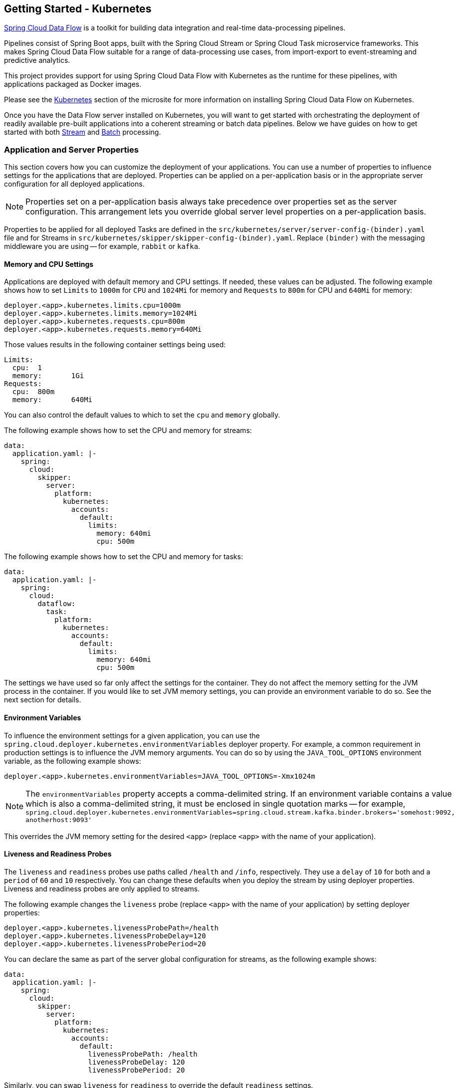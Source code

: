[[getting-started-kubernetes]]
== Getting Started - Kubernetes

https://cloud.spring.io/spring-cloud-dataflow/[Spring Cloud Data Flow] is a toolkit for building data integration and real-time data-processing pipelines.

Pipelines consist of Spring Boot apps, built with the Spring Cloud Stream or Spring Cloud Task microservice frameworks.
This makes Spring Cloud Data Flow suitable for a range of data-processing use cases, from import-export to event-streaming and predictive analytics.

This project provides support for using Spring Cloud Data Flow with Kubernetes as the runtime for these pipelines, with applications packaged as Docker images.

Please see the link:https://dataflow.spring.io/docs/installation/kubernetes/[Kubernetes] section of the microsite for more information on installing Spring Cloud Data Flow on Kubernetes.

Once you have the Data Flow server installed on Kubernetes, you will want to get started with orchestrating the deployment of readily available pre-built applications into a coherent streaming or batch data pipelines. Below we have guides on how to get started with both link:https://dataflow.spring.io/docs/stream-developer-guides/[Stream] and link:https://dataflow.spring.io/docs/batch-developer-guides/[Batch] processing.

=== Application and Server Properties

This section covers how you can customize the deployment of your applications. You can use a number of properties to influence settings for the applications that are deployed. Properties can be applied on a per-application basis or in the appropriate server configuration for all deployed applications.

NOTE: Properties set on a per-application basis always take precedence over properties set as the server configuration. This arrangement lets you override global server level properties on a per-application basis.

Properties to be applied for all deployed Tasks are defined in the `src/kubernetes/server/server-config-(binder).yaml` file and for Streams in `src/kubernetes/skipper/skipper-config-(binder).yaml`. Replace `(binder)` with the messaging middleware you are using -- for example, `rabbit` or `kafka`.

==== Memory and CPU Settings

Applications are deployed with default memory and CPU settings. If needed, these values can be adjusted. The following example shows how to set `Limits` to `1000m` for `CPU` and `1024Mi` for memory and `Requests` to `800m` for CPU and `640Mi` for memory:

====
[source]
----
deployer.<app>.kubernetes.limits.cpu=1000m
deployer.<app>.kubernetes.limits.memory=1024Mi
deployer.<app>.kubernetes.requests.cpu=800m
deployer.<app>.kubernetes.requests.memory=640Mi
----
====

Those values results in the following container settings being used:

====
[source]
----
Limits:
  cpu:	1
  memory:	1Gi
Requests:
  cpu:	800m
  memory:	640Mi
----
====

You can also control the default values to which to set the `cpu` and `memory` globally.

The following example shows how to set the CPU and memory for streams:

====
[source,yaml]
----
data:
  application.yaml: |-
    spring:
      cloud:
        skipper:
          server:
            platform:
              kubernetes:
                accounts:
                  default:
                    limits:
                      memory: 640mi
                      cpu: 500m
----
====

The following example shows how to set the CPU and memory for tasks:

====
[source,yaml]
----
data:
  application.yaml: |-
    spring:
      cloud:
        dataflow:
          task:
            platform:
              kubernetes:
                accounts:
                  default:
                    limits:
                      memory: 640mi
                      cpu: 500m
----
====

The settings we have used so far only affect the settings for the container. They do not affect the memory setting for the JVM process in the container. If you would like to set JVM memory settings, you can provide an environment variable to do so. See the next section for details.

==== Environment Variables

To influence the environment settings for a given application, you can use the `spring.cloud.deployer.kubernetes.environmentVariables` deployer property.
For example, a common requirement in production settings is to influence the JVM memory arguments.
You can do so by using the `JAVA_TOOL_OPTIONS` environment variable, as the following example shows:

====
[source]
----
deployer.<app>.kubernetes.environmentVariables=JAVA_TOOL_OPTIONS=-Xmx1024m
----
====

NOTE: The `environmentVariables` property accepts a comma-delimited string. If an environment variable contains a value
which is also a comma-delimited string, it must be enclosed in single quotation marks -- for example,
`spring.cloud.deployer.kubernetes.environmentVariables=spring.cloud.stream.kafka.binder.brokers='somehost:9092,
anotherhost:9093'`

This overrides the JVM memory setting for the desired `<app>` (replace `<app>` with the name of your application).

[[getting-started-kubernetes-probes]]
==== Liveness and Readiness Probes

The `liveness` and `readiness` probes use paths called `/health` and `/info`, respectively. They use a `delay` of `10` for both and a `period` of `60` and `10` respectively. You can change these defaults when you deploy the stream by using deployer properties. Liveness and readiness probes are only applied to streams.

The following example changes the `liveness` probe (replace `<app>` with the name of your application) by setting deployer properties:

====
[source]
----
deployer.<app>.kubernetes.livenessProbePath=/health
deployer.<app>.kubernetes.livenessProbeDelay=120
deployer.<app>.kubernetes.livenessProbePeriod=20
----
====

You can declare the same as part of the server global configuration for streams, as the following example shows:

====
[source,yaml]
----
data:
  application.yaml: |-
    spring:
      cloud:
        skipper:
          server:
            platform:
              kubernetes:
                accounts:
                  default:
                    livenessProbePath: /health
                    livenessProbeDelay: 120
                    livenessProbePeriod: 20
----
====

Similarly, you can swap `liveness` for `readiness` to override the default `readiness` settings.

By default, port 8080 is used as the probe port. You can change the defaults for both `liveness` and `readiness` probe ports by using deployer properties, as the following example shows:

====
[source]
----
deployer.<app>.kubernetes.readinessProbePort=7000
deployer.<app>.kubernetes.livenessProbePort=7000
----
====

You can declare the same as part of the global configuration for streams, as the following example shows:

====
[source,yaml]
----
data:
  application.yaml: |-
    spring:
      cloud:
        skipper:
          server:
            platform:
              kubernetes:
                accounts:
                  default:
                    readinessProbePort: 7000
                    livenessProbePort: 7000
----
====

[NOTE]
=====
By default, the `liveness` and `readiness` probe paths use Spring Boot 2.x+ actuator endpoints. To use Spring Boot 1.x actuator endpoint paths, you must adjust the `liveness` and `readiness` values, as the following example shows (replace `<app>` with the name of your application):

====
[source]
----
deployer.<app>.kubernetes.livenessProbePath=/health
deployer.<app>.kubernetes.readinessProbePath=/info
----
====

To automatically set both `liveness` and `readiness` endpoints on a per-application basis to the default Spring Boot 1.x paths, you can set the following property:

====
[source]
----
deployer.<app>.kubernetes.bootMajorVersion=1
----
====

=====

You can access secured probe endpoints by using credentials stored in a https://kubernetes.io/docs/concepts/configuration/secret/[Kubernetes secret]. You can use an existing secret, provided the credentials are contained under the `credentials` key name of the secret's `data` block. You can configure probe authentication on a per-application basis. When enabled, it is applied to both the `liveness` and `readiness` probe endpoints by using the same credentials and authentication type. Currently, only `Basic` authentication is supported.

To create a new secret:

. Generate the base64 string with the credentials used to access the secured probe endpoints.
+
Basic authentication encodes a username and password as a base64 string in the format of `username:password`.
+
The following example (which includes output and in which you should replace `user` and `pass` with your values) shows how to generate a base64 string:
+
====
[source,shell]
----
$ echo -n "user:pass" | base64
dXNlcjpwYXNz
----
====

. With the encoded credentials, create a file (for example, `myprobesecret.yml`) with the following contents:
+
====
[source]
----
apiVersion: v1
kind: Secret
metadata:
  name: myprobesecret
type: Opaque
data:
  credentials: GENERATED_BASE64_STRING
----
====

. Replace `GENERATED_BASE64_STRING` with the base64-encoded value generated earlier.

. Create the secret by using `kubectl`, as the following example shows:
+
====
[source,shell]
----
$ kubectl create -f ./myprobesecret.yml
secret "myprobesecret" created
----
====

. Set the following deployer properties to use authentication when accessing probe endpoints, as the following example shows:
+
====
[source]
----
deployer.<app>.kubernetes.probeCredentialsSecret=myprobesecret
----
====
+
Replace `<app>` with the name of the application to which to apply authentication.

==== Using `SPRING_APPLICATION_JSON`

You can use a `SPRING_APPLICATION_JSON` environment variable to set Data Flow server properties (including the configuration of maven repository settings) that are common across all of the Data Flow server implementations. These settings go at the server level in the container `env` section of a deployment YAML. The following example shows how to do so:

====
[source,options=nowrap]
----
env:
- name: SPRING_APPLICATION_JSON
  value: "{ \"maven\": { \"local-repository\": null, \"remote-repositories\": { \"repo1\": { \"url\": \"https://repo.spring.io/libs-snapshot\"} } } }"
----
====

==== Private Docker Registry

You can pull Docker images from a private registry on a per-application basis. First, you must create a secret in the cluster. Follow the https://kubernetes.io/docs/tasks/configure-pod-container/pull-image-private-registry/[Pull an Image from a Private Registry] guide to create the secret.

Once you have created the secret, you can use the `imagePullSecret` property to set the secret to use, as the following example shows:

====
[source]
----
deployer.<app>.kubernetes.imagePullSecret=mysecret
----
====

Replace `<app>` with the name of your application and `mysecret` with the name of the secret you created earlier.

You can also configure the image pull secret at the global server level.

The following example shows how to do so for streams:

====
[source,yaml]
----
data:
  application.yaml: |-
    spring:
      cloud:
        skipper:
          server:
            platform:
              kubernetes:
                accounts:
                  default:
                    imagePullSecret: mysecret
----
====

The following example shows how to do so for tasks:

====
[source,yaml]
----
data:
  application.yaml: |-
    spring:
      cloud:
        dataflow:
          task:
            platform:
              kubernetes:
                accounts:
                  default:
                    imagePullSecret: mysecret
----
====

Replace `mysecret` with the name of the secret you created earlier.

==== Annotations

You can add annotations to Kubernetes objects on a per-application basis. The supported object types are pod `Deployment`, `Service`, and `Job`. Annotations are defined in a `key:value` format, allowing for multiple annotations separated by a comma. For more information and use cases on annotations, see https://kubernetes.io/docs/concepts/overview/working-with-objects/annotations/[Annotations].

The following example shows how you can configure applications to use annotations:

====
[source,options=nowrap]
----
deployer.<app>.kubernetes.podAnnotations=annotationName:annotationValue
deployer.<app>.kubernetes.serviceAnnotations=annotationName:annotationValue,annotationName2:annotationValue2
deployer.<app>.kubernetes.jobAnnotations=annotationName:annotationValue
----
====

Replace `<app>` with the name of your application and the value of your annotations.

==== Entry Point Style

An entry point style affects how application properties are passed to the container to be deployed. Currently, three styles are supported:

* `exec` (default): Passes all application properties and command line arguments in the deployment request as container arguments. Application properties are transformed into the format of `--key=value`.
* `shell`: Passes all application properties as environment variables. Command line arguments from the deployment request are not converted into environment variables nor set on the container. Application properties are transformed into an uppercase string and `.` characters are replaced with `_`.
* `boot`: Creates an environment variable called `SPRING_APPLICATION_JSON` that contains a JSON representation of all application properties. Command line arguments from the deployment request are set as container args.

NOTE: In all cases, environment variables defined at the server-level configuration and on a per-application basis are set onto the container as is.

You can configure applications as follows:

====
[source,options=nowrap]
----
deployer.<app>.kubernetes.entryPointStyle=<Entry Point Style>
----
====

Replace `<app>` with the name of your application and `<Entry Point Style>` with your desired entry point style.

You can also configure the entry point style at the global server level.

The following example shows how to do so for streams:

====
[source,yaml]
----
data:
  application.yaml: |-
    spring:
      cloud:
        skipper:
          server:
            platform:
              kubernetes:
                accounts:
                  default:
                    entryPointStyle: entryPointStyle
----
====

The following example shows how to do so for tasks:

====
[source,yaml]
----
data:
  application.yaml: |-
    spring:
      cloud:
        dataflow:
          task:
            platform:
              kubernetes:
                accounts:
                  default:
                    entryPointStyle: entryPointStyle
----
====

Replace `entryPointStye` with the desired entry point style.

You should choose an Entry Point Style of either `exec` or `shell`, to correspond to how the `ENTRYPOINT` syntax is defined in the container's `Dockerfile`. For more information and uses cases on `exec` versus `shell`, see the https://docs.docker.com/engine/reference/builder/#entrypoint[ENTRYPOINT] section of the Docker documentation.

Using the `boot` entry point style corresponds to using the `exec` style `ENTRYPOINT`. Command line arguments from the deployment request are passed to the container, with the addition of application properties being mapped into the `SPRING_APPLICATION_JSON` environment variable rather than command line arguments.

NOTE: When you use the `boot` Entry Point Style, the `deployer.<app>.kubernetes.environmentVariables` property must not contain `SPRING_APPLICATION_JSON`.

==== Deployment Service Account

You can configure a custom service account for application deployments through properties. You can use an existing service account or create a new one. One way to create a service account is by using `kubectl`, as the following example shows:

====
[source,shell]
----
$ kubectl create serviceaccount myserviceaccountname
serviceaccount "myserviceaccountname" created
----
====

Then you can configure individual applications as follows:

====
[source,options=nowrap]
----
deployer.<app>.kubernetes.deploymentServiceAccountName=myserviceaccountname
----
====

Replace `<app>` with the name of your application and `myserviceaccountname` with your service account name.

You can also configure the service account name at the global server level.

The following example shows how to do so for streams:

====
[source,yaml]
----
data:
  application.yaml: |-
    spring:
      cloud:
        skipper:
          server:
            platform:
              kubernetes:
                accounts:
                  default:
                    deploymentServiceAccountName: myserviceaccountname
----
====

The following example shows how to do so for tasks:

====
[source,yaml]
----
data:
  application.yaml: |-
    spring:
      cloud:
        dataflow:
          task:
            platform:
              kubernetes:
                accounts:
                  default:
                    deploymentServiceAccountName: myserviceaccountname
----
====

Replace `myserviceaccountname` with the service account name to be applied to all deployments.

==== Image Pull Policy

An image pull policy defines when a Docker image should be pulled to the local registry. Currently, three policies are supported:

* `IfNotPresent` (default): Do not pull an image if it already exists.
* `Always`: Always pull the image regardless of whether it already exists.
* `Never`: Never pull an image. Use only an image that already exists.

The following example shows how you can individually configure applications:

====
[source,options=nowrap]
----
deployer.<app>.kubernetes.imagePullPolicy=Always
----
====

Replace `<app>` with the name of your application and `Always` with your desired image pull policy.

You can configure an image pull policy at the global server level.

The following example shows how to do so for streams:

====
[source,yaml]
----
data:
  application.yaml: |-
    spring:
      cloud:
        skipper:
          server:
            platform:
              kubernetes:
                accounts:
                  default:
                    imagePullPolicy: Always
----
====

The following example shows how to do so for tasks:

====
[source,yaml]
----
data:
  application.yaml: |-
    spring:
      cloud:
        dataflow:
          task:
            platform:
              kubernetes:
                accounts:
                  default:
                    imagePullPolicy: Always
----
====

Replace `Always` with your desired image pull policy.

==== Deployment Labels

You can set custom labels on objects related to https://kubernetes.io/docs/concepts/workloads/controllers/deployment/[Deployment]. See https://kubernetes.io/docs/concepts/overview/working-with-objects/labels/[Labels] for more information on labels. Labels are specified in `key:value` format.

The following example shows how you can individually configure applications:

====
[source,options=nowrap]
----
deployer.<app>.kubernetes.deploymentLabels=myLabelName:myLabelValue
----
====

Replace `<app>` with the name of your application, `myLabelName` with your label name, and `myLabelValue` with the value of your label.

Additionally, you can apply multiple labels, as the following example shows:

====
[source,options=nowrap]
----
deployer.<app>.kubernetes.deploymentLabels=myLabelName:myLabelValue,myLabelName2:myLabelValue2
----
====

==== Tolerations

Tolerations work with taints to ensure pods are not scheduled onto particular nodes.
Tolerations are set into the pod configuration while taints are set onto nodes.
Refer to the https://kubernetes.io/docs/concepts/configuration/taint-and-toleration/[Taints and Tolerations] section of the Kubernetes reference for more information.

The following example shows how you can individually configure applications:

====
[source,options=nowrap]
----
deployer.<app>.kubernetes.tolerations=[{key: 'mykey' operator: 'Equal', value: 'myvalue', effect: 'NoSchedule'}]
----
====

Replace `<app>` with the name of your application and the key / value pairs according to your desired toleration configuration.

You can configure tolerations at the global server level as well.

The following example shows how to do so for streams:

====
[source,yaml]
----
data:
  application.yaml: |-
    spring:
      cloud:
        skipper:
          server:
            platform:
              kubernetes:
                accounts:
                  default:
                    tolerations:
                      - key: mykey
                        operator: Equal
                        value: myvalue
                        effect: NoSchedule
----
====

The following example shows how to do so for tasks:

====
[source,yaml]
----
data:
  application.yaml: |-
    spring:
      cloud:
        dataflow:
          task:
            platform:
              kubernetes:
                accounts:
                  default:
                    tolerations:
                      - key: mykey
                        operator: Equal
                        value: myvalue
                        effect: NoSchedule
----
====

Replacing the `tolerations` key / value pairs according to your desired toleration configuration.

==== Secret Key References

Secrets can be referenced and their decoded value inserted into the pod(s) environment.
Refer to the https://kubernetes.io/docs/concepts/configuration/secret/#using-secrets-as-environment-variables[Using Secrets as Environment Variables] section of the Kubernetes reference for more information.

The following example shows how you can individually configure applications:

====
[source,options=nowrap]
----
deployer.<app>.kubernetes.secretKeyRefs=[{envVarName: 'MY_SECRET', secretName: 'testsecret', dataKey: 'password'}]
----
====

Replace `<app>` with the name of your application and the `envVarName`, `secretName` and `dataKey` attributes with the appropriate values for your application environment and secret.

You can configure secret key references at the global server level as well.

The following example shows how to do so for streams:

====
[source,yaml]
----
data:
  application.yaml: |-
    spring:
      cloud:
        skipper:
          server:
            platform:
              kubernetes:
                accounts:
                  default:
                    secretKeyRefs:
                      - envVarName: MY_SECRET
                        secretName: testsecret
                        dataKey: password
----
====

The following example shows how to do so for tasks:

====
[source,yaml]
----
data:
  application.yaml: |-
    spring:
      cloud:
        dataflow:
          task:
            platform:
              kubernetes:
                accounts:
                  default:
                    secretKeyRefs:
                      - envVarName: MY_SECRET
                        secretName: testsecret
                        dataKey: password
----
====

Replacing the `envVarName`, `secretName` and `dataKey` attributes with the appropriate values for your secret.
